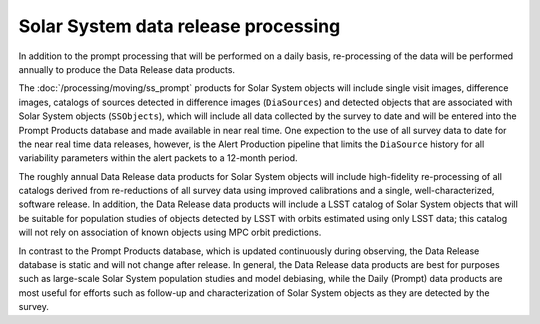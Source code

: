 .. _moving-drp:

####################################
Solar System data release processing
####################################

In addition to the prompt processing that will be performed on a daily basis, re-processing of the data will be performed annually to produce the Data Release data products.

The :doc:`/processing/moving/ss_prompt` products for Solar System objects will include single visit images, difference images, catalogs of sources detected in difference images (``DiaSources``) and detected objects that are associated with Solar System objects (``SSObjects``), which will include all data collected by the survey to date and will be entered into the Prompt Products database and made available in near real time.
One expection to the use of all survey data to date for the near real time data releases, however, is the Alert Production pipeline that limits the  ``DiaSource`` history for all variability parameters within the alert packets to a 12-month period.

The roughly annual Data Release data products for Solar System objects will include high-fidelity re-processing of all catalogs derived from re-reductions of all survey data using improved calibrations and a single, well-characterized, software release.
In addition, the Data Release data products will include a LSST catalog of Solar System objects that will be suitable for population studies of objects detected by LSST with orbits estimated using only LSST data; this catalog will not rely on association of known objects using MPC orbit predictions.

In contrast to the Prompt Products database, which is updated continuously during observing, the Data Release database is static and will not change after release.
In general, the Data Release data products are best for purposes such as large-scale Solar System population studies and model debiasing, while the Daily (Prompt) data products are most useful for efforts such as follow-up and characterization of Solar System objects as they are detected by the survey.
